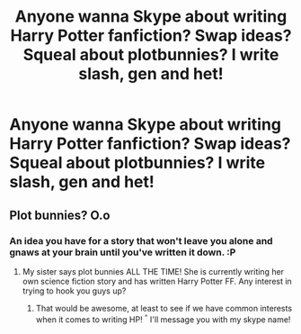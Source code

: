 #+TITLE: Anyone wanna Skype about writing Harry Potter fanfiction? Swap ideas? Squeal about plotbunnies? I write slash, gen and het!

* Anyone wanna Skype about writing Harry Potter fanfiction? Swap ideas? Squeal about plotbunnies? I write slash, gen and het!
:PROPERTIES:
:Author: Vaettr
:Score: 0
:DateUnix: 1348594770.0
:DateShort: 2012-Sep-25
:END:

** Plot bunnies? O.o
:PROPERTIES:
:Author: YourAlibi
:Score: 1
:DateUnix: 1348594902.0
:DateShort: 2012-Sep-25
:END:

*** An idea you have for a story that won't leave you alone and gnaws at your brain until you've written it down. :P
:PROPERTIES:
:Author: Vaettr
:Score: 1
:DateUnix: 1348595050.0
:DateShort: 2012-Sep-25
:END:

**** My sister says plot bunnies ALL THE TIME! She is currently writing her own science fiction story and has written Harry Potter FF. Any interest in trying to hook you guys up?
:PROPERTIES:
:Author: YourAlibi
:Score: 1
:DateUnix: 1348596094.0
:DateShort: 2012-Sep-25
:END:

***** That would be awesome, at least to see if we have common interests when it comes to writing HP! ^{^} I'll message you with my skype name!
:PROPERTIES:
:Author: Vaettr
:Score: 1
:DateUnix: 1348596315.0
:DateShort: 2012-Sep-25
:END:
